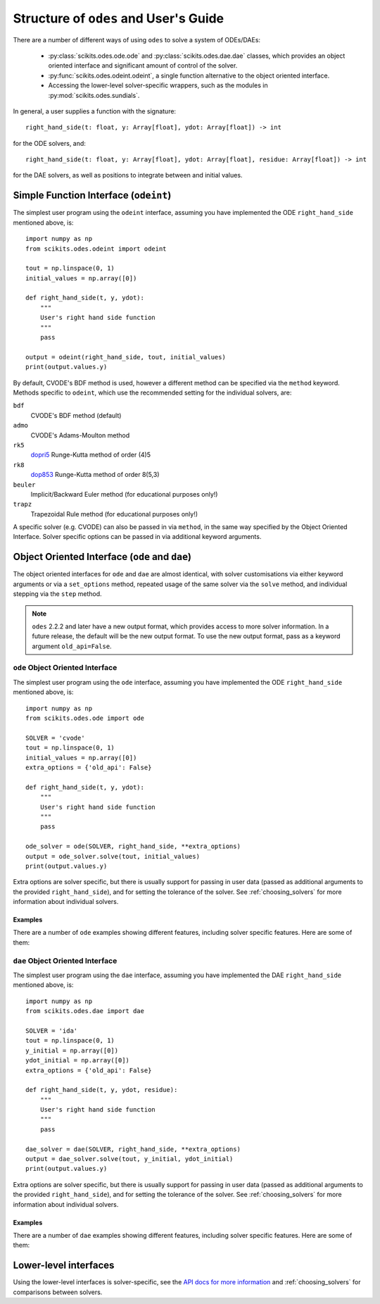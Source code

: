 .. _user_guide:

Structure of ``odes`` and User's Guide
######################################

There are a number of different ways of using ``odes`` to solve a system of
ODEs/DAEs:

 * :py:class:`scikits.odes.ode.ode` and :py:class:`scikits.odes.dae.dae` classes, which provides an object oriented interface and significant amount of control of the solver.
 * :py:func:`scikits.odes.odeint.odeint`, a single function alternative to the object
   oriented interface.
 * Accessing the lower-level solver-specific wrappers, such as the modules in :py:mod:`scikits.odes.sundials`.

In general, a user supplies a function with the signature::

    right_hand_side(t: float, y: Array[float], ydot: Array[float]) -> int

for the ODE solvers, and::

    right_hand_side(t: float, y: Array[float], ydot: Array[float], residue: Array[float]) -> int

for the DAE solvers, as well as positions to integrate between and initial
values.

.. _simple_function_guide:

Simple Function Interface (``odeint``)
--------------------------------------
The simplest user program using the ``odeint`` interface, assuming you have
implemented the ODE ``right_hand_side`` mentioned above, is::

    import numpy as np
    from scikits.odes.odeint import odeint

    tout = np.linspace(0, 1)
    initial_values = np.array([0])

    def right_hand_side(t, y, ydot):
        """
        User's right hand side function
        """
        pass

    output = odeint(right_hand_side, tout, initial_values)
    print(output.values.y)

By default, CVODE's BDF method is used, however a different method can be
specified via the ``method`` keyword. Methods specific to ``odeint``, which use
the recommended setting for the individual solvers, are:

``bdf``
    CVODE's BDF method (default)

``admo``
    CVODE's Adams-Moulton method

``rk5``
    `dopri5 <https://docs.scipy.org/doc/scipy/reference/generated/scipy.integrate.ode.html>`_ Runge-Kutta method of order (4)5

``rk8``
    `dop853 <https://docs.scipy.org/doc/scipy/reference/generated/scipy.integrate.ode.html>`_ Runge-Kutta method of order 8(5,3)

``beuler``
    Implicit/Backward Euler method (for educational purposes only!)

``trapz``
    Trapezoidal Rule method (for educational purposes only!)

A specific solver (e.g. CVODE) can also be passed in via ``method``, in the
same way specified by the Object Oriented Interface. Solver specific options
can be passed in via additional keyword arguments.

.. _object_orientated_guide:

Object Oriented Interface (``ode`` and ``dae``)
-----------------------------------------------
The object oriented interfaces for ``ode`` and ``dae`` are almost identical,
with solver customisations via either keyword arguments or via a
``set_options`` method, repeated usage of the same solver via the ``solve``
method, and individual stepping via the ``step`` method.

.. note::
    ``odes`` 2.2.2 and later have a new output format, which provides
    access to more solver information. In a future release, the default will be
    the new output format. To use the new output format, pass as a keyword
    argument ``old_api=False``.

.. _ode_guide:

``ode`` Object Oriented Interface
.................................
The simplest user program using the ``ode`` interface, assuming you have
implemented the ODE ``right_hand_side`` mentioned above, is::

    import numpy as np
    from scikits.odes.ode import ode

    SOLVER = 'cvode'
    tout = np.linspace(0, 1)
    initial_values = np.array([0])
    extra_options = {'old_api': False}

    def right_hand_side(t, y, ydot):
        """
        User's right hand side function
        """
        pass

    ode_solver = ode(SOLVER, right_hand_side, **extra_options)
    output = ode_solver.solve(tout, initial_values)
    print(output.values.y)

Extra options are solver specific, but there is usually support for passing in
user data (passed as additional arguments to the provided ``right_hand_side``),
and for setting the tolerance of the solver. See :ref:`choosing_solvers` for
more information about individual solvers.

.. _ode_examples:

Examples
^^^^^^^^
There are a number of ``ode`` examples showing different features, including
solver specific features. Here are some of them:

.. _dae_guide:

``dae`` Object Oriented Interface
.................................
The simplest user program using the ``dae`` interface, assuming you have
implemented the DAE ``right_hand_side`` mentioned above, is::

    import numpy as np
    from scikits.odes.dae import dae

    SOLVER = 'ida'
    tout = np.linspace(0, 1)
    y_initial = np.array([0])
    ydot_initial = np.array([0])
    extra_options = {'old_api': False}

    def right_hand_side(t, y, ydot, residue):
        """
        User's right hand side function
        """
        pass

    dae_solver = dae(SOLVER, right_hand_side, **extra_options)
    output = dae_solver.solve(tout, y_initial, ydot_initial)
    print(output.values.y)

Extra options are solver specific, but there is usually support for passing in
user data (passed as additional arguments to the provided ``right_hand_side``),
and for setting the tolerance of the solver. See :ref:`choosing_solvers` for
more information about individual solvers.

Examples
^^^^^^^^
There are a number of ``dae`` examples showing different features, including
solver specific features. Here are some of them:

.. _lower_level_guide:

Lower-level interfaces
----------------------
Using the lower-level interfaces is solver-specific, see the `API docs for more
information <https://bmcage.github.io/odes>`_ and :ref:`choosing_solvers` for
comparisons between solvers.
